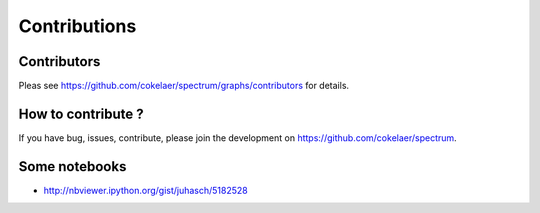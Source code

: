Contributions
===============

Contributors
----------------

Pleas see https://github.com/cokelaer/spectrum/graphs/contributors for details.

How to contribute ?
-----------------------

If you have bug, issues, contribute, please join the development on https://github.com/cokelaer/spectrum.




Some notebooks
--------------------
* http://nbviewer.ipython.org/gist/juhasch/5182528
